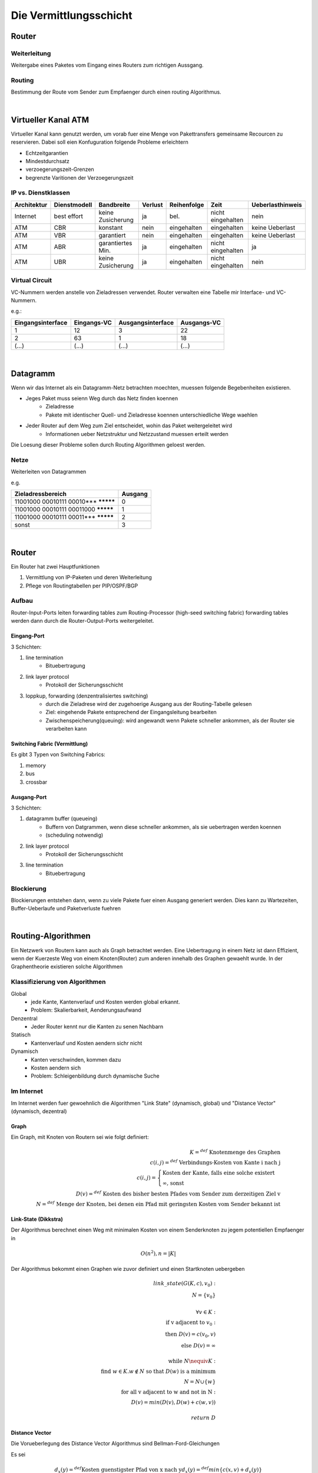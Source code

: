 Die Vermittlungsschicht
#######################

Router
======

Weiterleitung
-------------

Weitergabe eines Paketes vom Eingang eines Routers zum richtigen Aussgang.

Routing
-------

Bestimmung der Route vom Sender zum Empfaenger durch einen routing Algorithmus.

|

Virtueller Kanal ATM
====================

Virtueller Kanal kann genutzt werden, um vorab fuer eine Menge von Pakettransfers gemeinsame Recourcen zu reservieren.
Dabei soll eien Konfuguration folgende Probleme erleichtern

* Echtzeitgarantien
* Mindestdurchsatz
* verzoegerungszeit-Grenzen
* begrenzte Varitionen der Verzoegerungszeit

IP vs. Dienstklassen
--------------------

==============  =================== =================== =========== ==============  =================== ================
Architektur     Dienstmodell        Bandbreite          Verlust     Reihenfolge     Zeit                Ueberlasthinweis
==============  =================== =================== =========== ==============  =================== ================
Internet        best effort         keine Zusicherung   ja          bel.            nicht eingehalten   nein
ATM             CBR                 konstant            nein        eingehalten     eingehalten         keine Ueberlast
ATM             VBR                 garantiert          nein        eingehalten     eingehalten         keine Ueberlast
ATM             ABR                 garantiertes Min.   ja          eingehalten     nicht eingehalten   ja
ATM             UBR                 keine Zusicherung   ja          eingehalten     nicht eingehalten   nein
==============  =================== =================== =========== ==============  =================== ================

Virtual Circuit
---------------

VC-Nummern werden anstelle von Zieladressen verwendet. Router verwalten eine Tabelle mir Interface- und VC- Nummern.

e.g.:

=================== =============== =================== ===========
Eingangsinterface   Eingangs-VC     Ausgangsinterface   Ausgangs-VC
=================== =============== =================== ===========
1                   12              3                   22
2                   63              1                   18
(...)               (...)           (...)               (...)
=================== =============== =================== ===========

|

Datagramm
=========

Wenn wir das Internet als ein Datagramm-Netz betrachten moechten, muessen folgende Begebenheiten existieren.

* Jeges Paket muss seienn Weg durch das Netz finden koennen
    + Zieladresse
    + Pakete mit identischer Quell- und Zieladresse koennen unterschiedliche Wege waehlen
* Jeder Router auf dem Weg zum Ziel entscheidet, wohin das Paket weitergeleitet wird
    + Informationen ueber Netzstruktur und Netzzustand muessen erteilt werden

Die Loesung dieser Probleme sollen durch Routing Algorithmen geloest werden.

Netze
-----

Weiterleiten von Datagrammen

e.g.

=========================================== =======
Zieladressbereich                           Ausgang
=========================================== =======
11001000 00010111 00010*** *********        0
11001000 00010111 00011000 *********        1
11001000 00010111 00011*** *********        2
sonst                                       3
=========================================== =======

|

Router
======

Ein Router hat zwei Hauptfunktionen 

1. Vermittlung von IP-Paketen und deren Weiterleitung
2. Pflege von Routingtabellen per PIP/OSPF/BGP

Aufbau
------

Router-Input-Ports leiten forwarding tables zum Routing-Processor (high-seed switching fabric) forwarding tables werden
dann durch die Router-Output-Ports weitergeleitet.

Eingang-Port
^^^^^^^^^^^^

3 Schichten:

1. line termination
    * Bituebertragung
2. link layer protocol
    * Protokoll der Sicherungsschicht
3. loppkup, forwarding (denzentralisiertes switching)
    * durch die Zieladrese wird der zugehoerige Ausgang aus der Routing-Tabelle gelesen
    * Ziel: eingehende Pakete entsprechend der Eingangsleitung bearbeiten
    * Zwischenspeicherung(queuing): wird angewandt wenn Pakete schneller ankommen, als der Router sie verarbeiten kann

Switching Fabric (Vermittlung)
^^^^^^^^^^^^^^^^^^^^^^^^^^^^^^

Es gibt 3 Typen von Switching Fabrics:

1. memory
2. bus
3. crossbar

Ausgang-Port
^^^^^^^^^^^^

3 Schichten:

1. datagramm buffer (queueing)
    * Buffern von Datgrammen, wenn diese schneller ankommen, als sie uebertragen werden koennen
    * (scheduling notwendig)
2. link layer protocol
    * Protokoll der Sicherungsschicht
3. line termination
    * Bituebertragung

Blockierung
-----------

Blockierungen entstehen dann, wenn zu viele Pakete fuer einen Ausgang generiert werden.
Dies kann zu Wartezeiten, Buffer-Ueberlaufe und Paketverluste fuehren

|

Routing-Algorithmen
===================

Ein Netzwerk von Routern kann auch als Graph betrachtet werden. Eine Uebertragung in einem Netz ist dann Effizient, wenn
der Kuerzeste Weg von einem Knoten(Router) zum anderen innehalb des Graphen gewaehlt wurde.
In der Graphentheorie existieren solche Algorithmen

Klassifizierung von Algorithmen
-------------------------------

Global
    * jede Kante, Kantenverlauf und Kosten werden global erkannt.
    * Problem: Skalierbarkeit, Aenderungsaufwand
Denzentral
    * Jeder Router kennt nur die Kanten zu senen Nachbarn
Statisch
    * Kantenverlauf und Kosten aendern sichr nicht
Dynamisch
    * Kanten verschwinden, kommen dazu
    * Kosten aendern sich
    * Problem: Schleigenbildung durch dynamische Suche

Im Internet
-----------

Im Internet werden fuer gewoehnlich die Algorithmen "Link State" (dynamisch, global) und "Distance Vector" (dynamisch, dezentral)

Graph
^^^^^

Ein Graph, mit Knoten von Routern sei wie folgt definiert:

.. math::

    K =^{def} \text{ Knotenmenge des Graphen}\\
    c(i,j) =^{def} \text{ Verbindungs-Kosten von Kante i nach j}\\
    c(i,j)=\begin{cases}
        \text{Kosten der Kante, falls eine solche existert}\\
        \infty \text{, sonst}
    \end{cases}\\
    D(v) =^{def} \text{ Kosten des bisher besten Pfades vom Sender zum derzeitigen Ziel v}\\
    N =^{def} \text{ Menge der Knoten, bei denen ein Pfad mit geringsten Kosten vom Sender bekannt ist}

Link-State (Dikkstra)
^^^^^^^^^^^^^^^^^^^^^

Der Algorithmus berechnet einen Weg mit minimalen Kosten von einem Senderknoten zu jegem potentiellen Empfaenger in

.. math:: 

    O(n^2), n = |K|


Der Algorithmus bekommt einen Graphen wie zuvor definiert und einen Startknoten uebergeben

.. math::

    link \_ state(G(K,c), v_0):\\
    \ \ \ \ N = \{v_0\}\\
    \ \ \ \ \\
    \ \ \ \ \forall v \in K:\\
    \ \ \ \ \ \ \ \ \text{if v adjacent to } v_0:\\
    \ \ \ \ \ \ \ \ \ \ \ \ \text{then } D(v) = c(v_0,v)\\
    \ \ \ \ \ \ \ \ \ \ \ \ \text{else } D(v) = \infty\\
    \ \ \ \ \\
    \ \ \ \ \text{while } N \nequiv K:\\
    \ \ \ \ \ \ \ \ \text{find } w \in K. w \notin N \text{ so that } D(w) \text{ is a minimum}\\
    \ \ \ \ \ \ \ \ N = N \cup \{w\}\\
    \ \ \ \ \ \ \ \ \text{for all v adjacent to w and not in N}:\\
    \ \ \ \ \ \ \ \ \ \ \ \ D(v) = min( D(v), D(w)+c(w,v))\\
    \\
    \ \ \ \ return \ D

Distance Vector
^^^^^^^^^^^^^^^

Die Vorueberlegung des Distance Vector Algorithmus sind Bellman-Ford-Gleichungen

Es sei

.. math::

    d_x(y) =^{def} \text{Kosten guenstigster Pfad von x nach y}
    d_x(y) =^{def} min\{c(x,v) + d_v(y)\}

Auf Basis dessen laesst sich ein dynamischer Ansatz fuer die Loesung des Problems waehlen

Jeder Knoten schickt ein Palet ueber den direkten Nachbarn. ueber den die geringsten Kosten entstehen. Darueber laesst sich
eine Distanztabelle Erstellen.

.. math::

    distance \_ vector(G(K,c)):\\
    \ \ \ \ D = \infty^{n \times n \times n}\\
    \ \ \ \ \forall v. c(x,v) \neq \infty:\\
    \ \ \ \ \ \ \ \ D_x(v,v) = c(x,v)\\
    \ \ \ \ \text{Sende } min_w D_x(y,w) \text{ an alle Nachbarn}\\
    \ \ \ \ Iteriere:\\
    \ \ \ \ \ \ \ \ \text{warte bis sich Leitungskosten c(x,v) aendern oder neue Informationen von einem Nachbarn eintreffen}\\
    \ \ \ \ \ \ \ \ \text{if } c(x,v) \text{ aendert sich um} d:\\
    \ \ \ \ \ \ \ \ \ \ \ \ D_x(y,v) = D_x(y,v) + d\\
    \ \ \ \ \ \ \ \ \text{if Nachbar v schickt neien Wert val seines Weges zu y}\\
    \ \ \ \ \ \ \ \ \ \ \ \ D_x(y,v) = val + c(x,v)\\
    \ \ \ \ \ \ \ \ \text{sende neue Werte min_w D_x(y,w) an alle Nachbarn}\\

Leitungsvermittlungsalgorithmen
===============================
